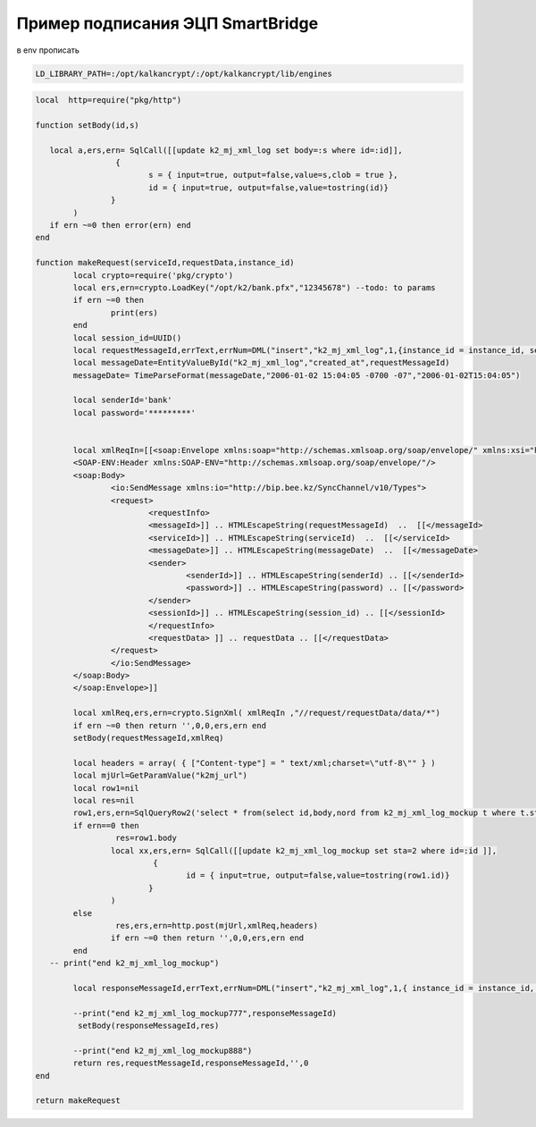 Пример подписания ЭЦП SmartBridge
==================================================================================================

в env прописать

.. code-block:: text

	LD_LIBRARY_PATH=:/opt/kalkancrypt/:/opt/kalkancrypt/lib/engines




.. code-block:: lua

	local  http=require("pkg/http")

	function setBody(id,s)

	   local a,ers,ern= SqlCall([[update k2_mj_xml_log set body=:s where id=:id]],
			 {
				s = { input=true, output=false,value=s,clob = true },
				id = { input=true, output=false,value=tostring(id)}
			} 
		)
	   if ern ~=0 then error(ern) end
	end

	function makeRequest(serviceId,requestData,instance_id)
		local crypto=require('pkg/crypto')
		local ers,ern=crypto.LoadKey("/opt/k2/bank.pfx","12345678") --todo: to params
		if ern ~=0 then 
			print(ers) 
		end
		local session_id=UUID()
		local requestMessageId,errText,errNum=DML("insert","k2_mj_xml_log",1,{instance_id = instance_id, session_id=session_id , io='O' })
		local messageDate=EntityValueById("k2_mj_xml_log","created_at",requestMessageId)
		messageDate= TimeParseFormat(messageDate,"2006-01-02 15:04:05 -0700 -07","2006-01-02T15:04:05")
		
		local senderId='bank'
		local password='*********'


		local xmlReqIn=[[<soap:Envelope xmlns:soap="http://schemas.xmlsoap.org/soap/envelope/" xmlns:xsi="http://www.w3.org/2001/XMLSchema-instance">
		<SOAP-ENV:Header xmlns:SOAP-ENV="http://schemas.xmlsoap.org/soap/envelope/"/>
		<soap:Body>
			<io:SendMessage xmlns:io="http://bip.bee.kz/SyncChannel/v10/Types">
			<request>
				<requestInfo>
				<messageId>]] .. HTMLEscapeString(requestMessageId)  ..  [[</messageId>
				<serviceId>]] .. HTMLEscapeString(serviceId)  ..  [[</serviceId>
				<messageDate>]] .. HTMLEscapeString(messageDate)  ..  [[</messageDate>
				<sender>
					<senderId>]] .. HTMLEscapeString(senderId) .. [[</senderId>
					<password>]] .. HTMLEscapeString(password) .. [[</password>
				</sender>
				<sessionId>]] .. HTMLEscapeString(session_id) .. [[</sessionId>
				</requestInfo>
				<requestData> ]] .. requestData .. [[</requestData>
			</request>
			</io:SendMessage>
		</soap:Body>
		</soap:Envelope>]]
		
		local xmlReq,ers,ern=crypto.SignXml( xmlReqIn ,"//request/requestData/data/*")
		if ern ~=0 then return '',0,0,ers,ern end
		setBody(requestMessageId,xmlReq)
	   
		local headers = array( { ["Content-type"] = " text/xml;charset=\"utf-8\"" } )
		local mjUrl=GetParamValue("k2mj_url")
		local row1=nil
		local res=nil
		row1,ers,ern=SqlQueryRow2('select * from(select id,body,nord from k2_mj_xml_log_mockup t where t.sta=1 order by nord) t where rownum=1')
		if ern==0 then
			 res=row1.body
			local xx,ers,ern= SqlCall([[update k2_mj_xml_log_mockup set sta=2 where id=:id ]],
				 {
					id = { input=true, output=false,value=tostring(row1.id)}
				} 
			)
		else
			 res,ers,ern=http.post(mjUrl,xmlReq,headers)
			if ern ~=0 then return '',0,0,ers,ern end
		end
	   -- print("end k2_mj_xml_log_mockup")
		
		local responseMessageId,errText,errNum=DML("insert","k2_mj_xml_log",1,{ instance_id = instance_id, session_id=session_id , io='I'})
		
		--print("end k2_mj_xml_log_mockup777",responseMessageId)
		 setBody(responseMessageId,res)
		 
		--print("end k2_mj_xml_log_mockup888") 
		return res,requestMessageId,responseMessageId,'',0
	end

	return makeRequest

